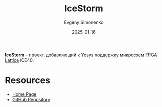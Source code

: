 :PROPERTIES:
:ID:       edbd6e17-e830-4025-ba21-6475af6a4f44
:END:
#+TITLE: IceStorm
#+AUTHOR: Evgeny Simonenko
#+LANGUAGE: Russian
#+LICENSE: CC BY-SA 4.0
#+DATE: 2025-01-16
#+FILETAGS: :fpga:programming-tool:lattice:

*IceStorm* -- проект, добавляющий к [[id:791f1323-1033-43ff-94b0-70d04e00ece5][Yosys]] поддержку [[id:e7cbfa8e-528f-4ae2-b508-b5d717e7ecb6][микросхем]] [[id:6d808020-f74e-44d3-a450-92656ec60d16][FPGA]] [[id:48c54cdb-1a72-4675-9801-809e87155cbb][Lattice]] iCE40.

* Resources

- [[https://clifford.fm/icestorm][Home Page]]
- [[https://github.com/YosysHQ/icestorm][GitHub Repository]]
